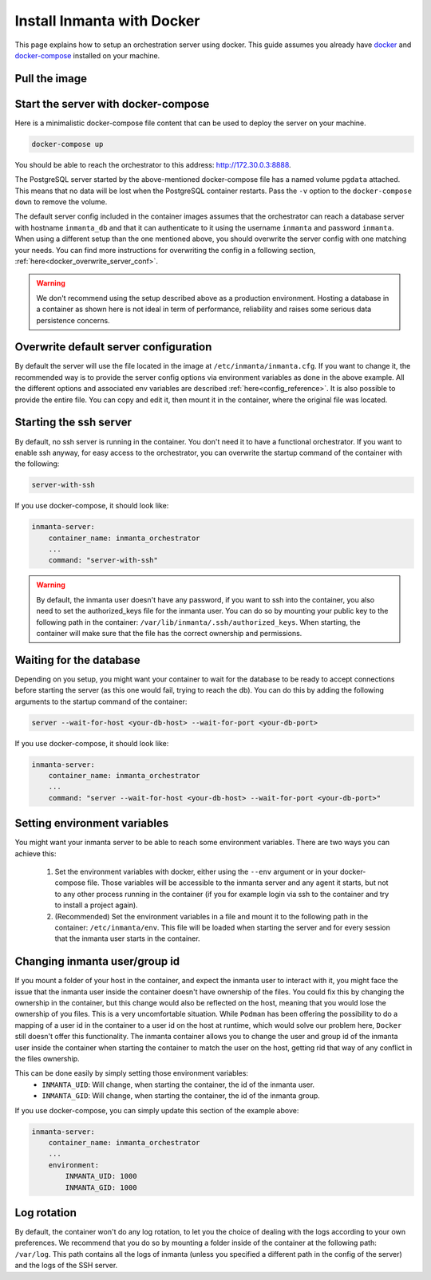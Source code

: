 .. _install-server-with-docker:

Install Inmanta with Docker
***************************

This page explains how to setup an orchestration server using docker.
This guide assumes you already have `docker <https://docs.docker.com/get-docker/>`_ and `docker-compose <https://docs.docker.com/compose/install/>`_ installed on your machine.

Pull the image
##############

.. only:: oss

    Use docker pull to get the desired image:

    .. code-block:: sh

        docker pull ghcr.io/inmanta/orchestrator:latest


    This command will pull the latest version of the Inmanta OSS Orchestrator image.

.. only:: iso

    Step 1: Log in to Cloudsmith registry
    -------------------------------------

    Connect to the Cloudsmith registry using your entitlement token.

    .. code-block:: console

        $ docker login containers.inmanta.com
        Username: containers
        Password: <your-entitlement-token>

        Login Succeeded
        $


    Replace ``<your-entitlement-token>`` with the entitlement token provided with your license.


    Step 2: Pull the image
    ----------------------

    Use docker pull to get the desired image:

    .. code-block:: sh
       :substitutions:

        docker pull containers.inmanta.com/containers/service-orchestrator:|version_major|


    This command will pull the latest version of the Inmanta Service Orchestrator image.

Start the server with docker-compose
####################################

Here is a minimalistic docker-compose file content that can be used to deploy the server on your machine.



.. only:: oss

    .. code-block:: yaml

        version: '3'
        services:
            postgres:
                container_name: inmanta_db
                image: postgres:16
                environment:
                    POSTGRES_USER: inmanta
                    POSTGRES_PASSWORD: inmanta
                    PGDATA: /var/lib/postgresql/data/pgdata
                networks:
                    inm_net:
                        ipv4_address: 172.30.0.2
                volumes:
                    - type: volume
                      source: pgdata
                      target: /var/lib/postgresql/data
            inmanta-server:
                container_name: inmanta_orchestrator
                image: ghcr.io/inmanta/orchestrator:latest
                ports:
                    - 8888:8888
                environment:
                    INMANTA_DATABASE_HOST: inmanta_db
                    INMANTA_DATABASE_USERNAME: inmanta
                    INMANTA_DATABASE_PASSWORD: inmanta
                    INMANTA_CONFIG_AGENT_DEPLOY_INTERVAL: 800
                    INMANTA_CONFIG_AGENT_REPAIR_INTERVAL: 86400
                    INMANTA_SERVER_BIND_PORT: 8888
                networks:
                    inm_net:
                        ipv4_address: 172.30.0.3
                depends_on:
                    - "postgres"
                command: "server --wait-for-host inmanta_db --wait-for-port 5432"

        networks:
            inm_net:
                ipam:
                    driver: default
                    config:
                        - subnet: 172.30.0.0/16
        volumes:
            pgdata:


.. only:: iso

    .. code-block:: yaml
       :substitutions:

        version: '3'
        services:
            postgres:
                container_name: inmanta_db
                image: postgres:16
                environment:
                    POSTGRES_USER: inmanta
                    POSTGRES_PASSWORD: inmanta
                    PGDATA: /var/lib/postgresql/data/pgdata
                networks:
                    inm_net:
                        ipv4_address: 172.30.0.2
                volumes:
                    - type: volume
                      source: pgdata
                      target: /var/lib/postgresql/data
            inmanta-server:
                container_name: inmanta_orchestrator
                image: containers.inmanta.com/containers/service-orchestrator:|version_major|
                ports:
                    - 8888:8888
                volumes:
                    - ./resources/com.inmanta.license:/etc/inmanta/license/com.inmanta.license
                    - ./resources/com.inmanta.jwe:/etc/inmanta/license/com.inmanta.jwe
                environment:
                    INMANTA_DATABASE_HOST: inmanta_db
                    INMANTA_DATABASE_USERNAME: inmanta
                    INMANTA_DATABASE_PASSWORD: inmanta
                    INMANTA_CONFIG_AGENT_DEPLOY_INTERVAL: 800
                    INMANTA_CONFIG_AGENT_REPAIR_INTERVAL: 86400
                    INMANTA_SERVER_BIND_PORT: 8888
                networks:
                    inm_net:
                        ipv4_address: 172.30.0.3
                depends_on:
                    - "postgres"
                command: "server --wait-for-host inmanta_db --wait-for-port 5432"
        networks:
            inm_net:
                ipam:
                    driver: default
                    config:
                        - subnet: 172.30.0.0/16
        volumes:
            pgdata:

    You can paste this script in a file named `docker-compose.yml` and ensure you have you license files available.
    With the proposed config, they should be located in a ``resources/`` folder on the side of the docker-compose file you create,
    and the license files should be named ``com.inmanta.license`` and ``com.inmanta.jwe``. You can of course update the content
    of the docker-compose file to match your current configuration.
    Then bring the containers up by running the following command:

.. code-block:: sh

    docker-compose up

You should be able to reach the orchestrator to this address: `http://172.30.0.3:8888 <http://172.30.0.3:8888>`_.

The PostgreSQL server started by the above-mentioned docker-compose file has a named volume ``pgdata`` attached. This
means that no data will be lost when the PostgreSQL container restarts. Pass the ``-v`` option to the
``docker-compose down`` to remove the volume.

The default server config included in the container images assumes that the orchestrator can reach a database server
with hostname ``inmanta_db`` and that it can authenticate to it using the username ``inmanta``
and password ``inmanta``.
When using a different setup than the one mentioned above, you should overwrite the server config with one
matching your needs.  You can find more instructions for overwriting the config in a following section,
:ref:`here<docker_overwrite_server_conf>`.

.. warning::
    We don't recommend using the setup described above as a production environment. Hosting a database in a
    container as shown here is not ideal in term of performance, reliability and raises some serious data
    persistence concerns.


.. _docker_overwrite_server_conf:

Overwrite default server configuration
######################################

By default the server will use the file located in the image at ``/etc/inmanta/inmanta.cfg``.
If you want to change it, the recommended way is to provide the server config options via environment variables as done in the above example.
All the different options and associated env variables are described :ref:`here<config_reference>`.
It is also possible to provide the entire file. You can copy and edit it, then mount it in the container,
where the original file was located.


Starting the ssh server
#######################

By default, no ssh server is running in the container.  You don't need it to have a functional
orchestrator.
If you want to enable ssh anyway, for easy access to the orchestrator,
you can overwrite the startup command of the container with the following:

.. code-block:: sh

    server-with-ssh


If you use docker-compose, it should look like:

.. code-block:: yaml

    inmanta-server:
        container_name: inmanta_orchestrator
        ...
        command: "server-with-ssh"

.. warning::
    By default, the inmanta user doesn't have any password, if you want to ssh into the container,
    you also need to set the authorized_keys file for the inmanta user.  You can do so by mounting
    your public key to the following path in the container: ``/var/lib/inmanta/.ssh/authorized_keys``.
    When starting, the container will make sure that the file has the correct ownership and permissions.


Waiting for the database
########################

Depending on you setup, you might want your container to wait for the database to be ready
to accept connections before starting the server (as this one would fail, trying to reach
the db).
You can do this by adding the following arguments to the startup command of the container:

.. code-block:: sh

    server --wait-for-host <your-db-host> --wait-for-port <your-db-port>


If you use docker-compose, it should look like:

.. code-block:: yaml

    inmanta-server:
        container_name: inmanta_orchestrator
        ...
        command: "server --wait-for-host <your-db-host> --wait-for-port <your-db-port>"


Setting environment variables
#############################

You might want your inmanta server to be able to reach some environment variables.
There are two ways you can achieve this:

    1.  Set the environment variables with docker, either using the ``--env`` argument or in your
        docker-compose file.  Those variables will be accessible to the inmanta server and any
        agent it starts, but not to any other process running in the container (if you for example
        login via ssh to the container and try to install a project again).

    2.  (Recommended) Set the environment variables in a file and mount it to the following path in the
        container: ``/etc/inmanta/env``.  This file will be loaded when starting the server and for
        every session that the inmanta user starts in the container.

.. only:: oss

    .. code-block:: yaml

        inmanta-server:
            container_name: inmanta_orchestrator
            image: ghcr.io/inmanta/orchestrator:latest
            ports:
                - 8888:8888
            volumes:
                - ./resources/my-server-conf.cfg:/etc/inmanta/inmanta.cfg
                - ./resources/my-env-file:/etc/inmanta/env

.. only:: iso

    .. code-block:: yaml
        :substitutions:

        inmanta-server:
            container_name: inmanta_orchestrator
            image: containers.inmanta.com/containers/service-orchestrator:|version_major|
            ports:
                - 8888:8888
            volumes:
                - ./resources/com.inmanta.license:/etc/inmanta/license/com.inmanta.license
                - ./resources/com.inmanta.jwe:/etc/inmanta/license/com.inmanta.jwe
                - ./resources/my-server-conf.cfg:/etc/inmanta/inmanta.cfg
                - ./resources/my-env-file:/etc/inmanta/env


Changing inmanta user/group id
##############################

If you mount a folder of your host in the container, and expect the inmanta user to interact with it,
you might face the issue that the inmanta user inside the container doesn't have ownership of the files.
You could fix this by changing the ownership in the container, but this change would also be reflected
on the host, meaning that you would lose the ownership of you files.  This is a very uncomfortable
situation.
While ``Podman`` has been offering the possibility to do a mapping of a user id in the container to a
user id on the host at runtime, which would solve our problem here, ``Docker`` still doesn't offer this
functionality.
The inmanta container allows you to change the user and group id of the inmanta user inside the
container when starting the container to match the user on the host, getting rid that way of any
conflict in the files ownership.

This can be done easily by simply setting those environment variables:
 - ``INMANTA_UID``: Will change, when starting the container, the id of the inmanta user.
 - ``INMANTA_GID``: Will change, when starting the container, the id of the inmanta group.

If you use docker-compose, you can simply update this section of the example above:

.. code-block:: yaml

    inmanta-server:
        container_name: inmanta_orchestrator
        ...
        environment:
            INMANTA_UID: 1000
            INMANTA_GID: 1000


Log rotation
############

By default, the container won't do any log rotation, to let you the choice of dealing with the logs
according to your own preferences.  We recommend that you do so by mounting a folder inside of the container
at the following path: ``/var/log``. This path contains all the logs of inmanta (unless you specified
a different path in the config of the server) and the logs of the SSH server.
